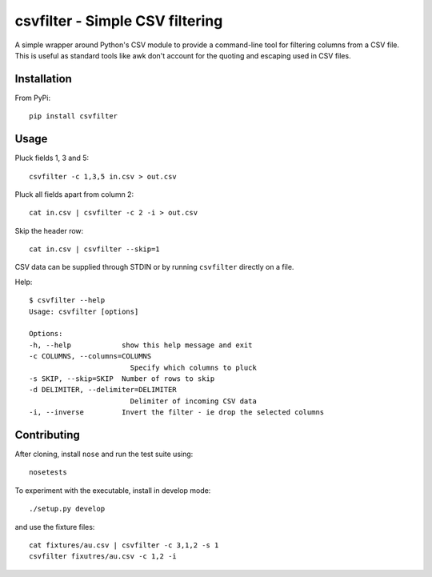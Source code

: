 ================================
csvfilter - Simple CSV filtering
================================

A simple wrapper around Python's CSV module to provide a command-line tool for
filtering columns from a CSV file.  This is useful as standard tools like awk
don't account for the quoting and escaping used in CSV files.  

Installation
------------

From PyPi::

    pip install csvfilter

Usage
-----

Pluck fields 1, 3 and 5::

    csvfilter -c 1,3,5 in.csv > out.csv

Pluck all fields apart from column 2::

    cat in.csv | csvfilter -c 2 -i > out.csv

Skip the header row::

    cat in.csv | csvfilter --skip=1

CSV data can be supplied through STDIN or by running ``csvfilter`` directly on a
file.

Help::

    $ csvfilter --help
    Usage: csvfilter [options]

    Options:
    -h, --help            show this help message and exit
    -c COLUMNS, --columns=COLUMNS
                            Specify which columns to pluck
    -s SKIP, --skip=SKIP  Number of rows to skip
    -d DELIMITER, --delimiter=DELIMITER
                            Delimiter of incoming CSV data
    -i, --inverse         Invert the filter - ie drop the selected columns


Contributing
------------

After cloning, install ``nose`` and run the test suite using::

    nosetests

To experiment with the executable, install in develop mode::

    ./setup.py develop

and use the fixture files::

    cat fixtures/au.csv | csvfilter -c 3,1,2 -s 1
    csvfilter fixutres/au.csv -c 1,2 -i
